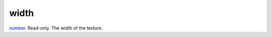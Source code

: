 width
====================================================================================================

`number`_. Read-only. The width of the texture.

.. _`number`: ../../../lua/type/number.html
